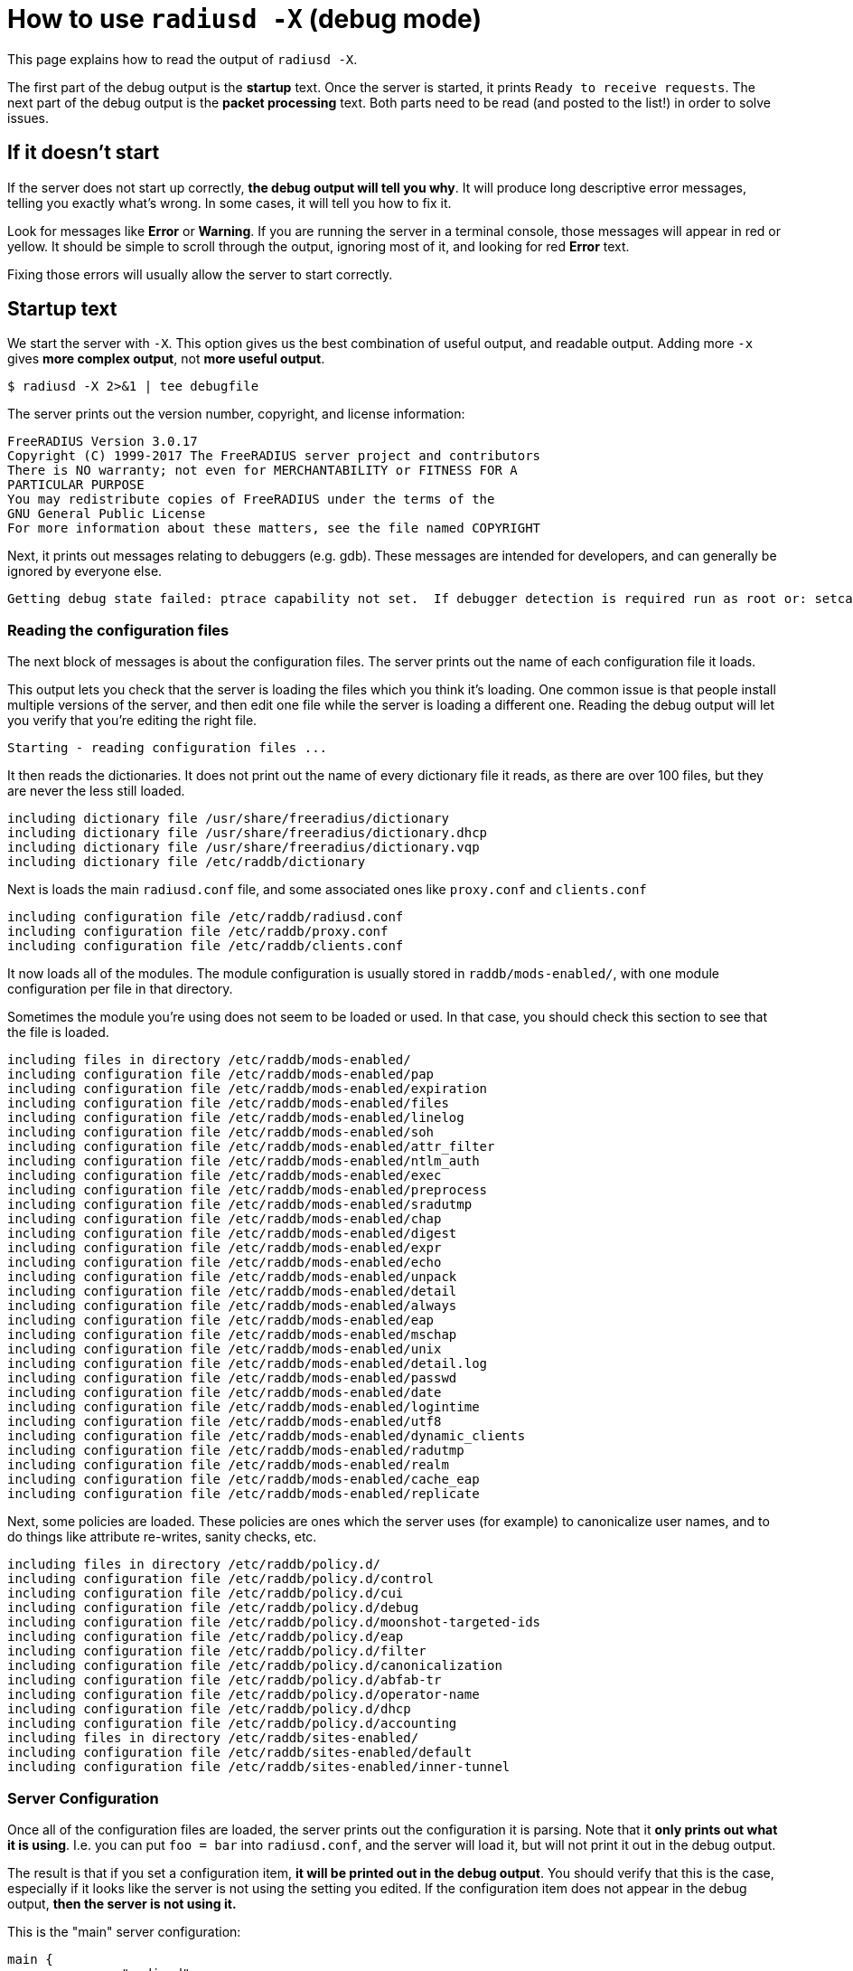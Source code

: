 # How to use `radiusd -X` (debug mode)

This page explains how to read the output of `radiusd -X`.

The first part of the debug output is the *startup* text.  Once the server is started, it prints `Ready to receive requests`.  The next part of the debug output is the *packet processing* text.  Both parts need to be read (and posted to the list!) in order to solve issues.

## If it doesn't start

If the server does not start up correctly, *the debug output will tell you why*.  It will produce long descriptive error messages, telling you exactly what's wrong.  In some cases, it will tell you how to fix it.

Look for messages like *Error* or *Warning*.  If you are running the server in a terminal console, those messages will appear in red or yellow.  It should be simple to scroll through the output, ignoring most of it, and looking for red *Error* text.

Fixing those errors will usually allow the server to start correctly.

## Startup text

We start the server with `-X`.  This option gives us the best combination of useful output, and readable output.  Adding more `-x` gives *more complex output*,  not *more useful output*.

    $ radiusd -X 2>&1 | tee debugfile

The server prints out the version number, copyright, and license information:

    FreeRADIUS Version 3.0.17
    Copyright (C) 1999-2017 The FreeRADIUS server project and contributors
    There is NO warranty; not even for MERCHANTABILITY or FITNESS FOR A
    PARTICULAR PURPOSE
    You may redistribute copies of FreeRADIUS under the terms of the
    GNU General Public License
    For more information about these matters, see the file named COPYRIGHT

Next, it prints out messages relating to debuggers (e.g. gdb).  These messages are intended for developers, and can generally be ignored by everyone else.

    Getting debug state failed: ptrace capability not set.  If debugger detection is required run as root or: setcap cap_sys_ptrace+ep <path_to_radiusd>

### Reading the configuration files

The next block of messages is about the configuration files.  The server prints out the name of each configuration file it loads.

This output lets you check that the server is loading the files which you think it's loading.  One common issue is that people install multiple versions of the server, and then edit one file while the server is loading a different one.  Reading the debug output will let you verify that you're editing the right file.

    Starting - reading configuration files ...

It then reads the dictionaries.  It does not print out the name of every dictionary file it reads, as there are over 100 files, but they are never the less still loaded.

    including dictionary file /usr/share/freeradius/dictionary
    including dictionary file /usr/share/freeradius/dictionary.dhcp
    including dictionary file /usr/share/freeradius/dictionary.vqp
    including dictionary file /etc/raddb/dictionary

Next is loads the main `radiusd.conf` file, and some associated ones like `proxy.conf` and `clients.conf`

    including configuration file /etc/raddb/radiusd.conf
    including configuration file /etc/raddb/proxy.conf
    including configuration file /etc/raddb/clients.conf

It now loads all of the modules.  The module configuration is usually stored in `raddb/mods-enabled/`, with one module configuration per file in that directory.

Sometimes the module you're using does not seem to be loaded or used.  In that case, you should check this section to see that the file is loaded.

    including files in directory /etc/raddb/mods-enabled/
    including configuration file /etc/raddb/mods-enabled/pap
    including configuration file /etc/raddb/mods-enabled/expiration
    including configuration file /etc/raddb/mods-enabled/files
    including configuration file /etc/raddb/mods-enabled/linelog
    including configuration file /etc/raddb/mods-enabled/soh
    including configuration file /etc/raddb/mods-enabled/attr_filter
    including configuration file /etc/raddb/mods-enabled/ntlm_auth
    including configuration file /etc/raddb/mods-enabled/exec
    including configuration file /etc/raddb/mods-enabled/preprocess
    including configuration file /etc/raddb/mods-enabled/sradutmp
    including configuration file /etc/raddb/mods-enabled/chap
    including configuration file /etc/raddb/mods-enabled/digest
    including configuration file /etc/raddb/mods-enabled/expr
    including configuration file /etc/raddb/mods-enabled/echo
    including configuration file /etc/raddb/mods-enabled/unpack
    including configuration file /etc/raddb/mods-enabled/detail
    including configuration file /etc/raddb/mods-enabled/always
    including configuration file /etc/raddb/mods-enabled/eap
    including configuration file /etc/raddb/mods-enabled/mschap
    including configuration file /etc/raddb/mods-enabled/unix
    including configuration file /etc/raddb/mods-enabled/detail.log
    including configuration file /etc/raddb/mods-enabled/passwd
    including configuration file /etc/raddb/mods-enabled/date
    including configuration file /etc/raddb/mods-enabled/logintime
    including configuration file /etc/raddb/mods-enabled/utf8
    including configuration file /etc/raddb/mods-enabled/dynamic_clients
    including configuration file /etc/raddb/mods-enabled/radutmp
    including configuration file /etc/raddb/mods-enabled/realm
    including configuration file /etc/raddb/mods-enabled/cache_eap
    including configuration file /etc/raddb/mods-enabled/replicate

Next, some policies are loaded.  These policies are ones which the server uses (for example) to canonicalize user names, and to do things like attribute re-writes, sanity checks, etc.

    including files in directory /etc/raddb/policy.d/
    including configuration file /etc/raddb/policy.d/control
    including configuration file /etc/raddb/policy.d/cui
    including configuration file /etc/raddb/policy.d/debug
    including configuration file /etc/raddb/policy.d/moonshot-targeted-ids
    including configuration file /etc/raddb/policy.d/eap
    including configuration file /etc/raddb/policy.d/filter
    including configuration file /etc/raddb/policy.d/canonicalization
    including configuration file /etc/raddb/policy.d/abfab-tr
    including configuration file /etc/raddb/policy.d/operator-name
    including configuration file /etc/raddb/policy.d/dhcp
    including configuration file /etc/raddb/policy.d/accounting
    including files in directory /etc/raddb/sites-enabled/
    including configuration file /etc/raddb/sites-enabled/default
    including configuration file /etc/raddb/sites-enabled/inner-tunnel

### Server Configuration

Once all of the configuration files are loaded, the server prints out the configuration it is parsing.  Note that it *only prints out what it is using*.  I.e. you can put `foo = bar` into `radiusd.conf`, and the server will load it, but will not print it out in the debug output.

The result is that if you set a configuration item, *it will be printed out in the debug output*.  You should verify that this is the case, especially if it looks like the server is not using the setting you edited.  If the configuration item does not appear in the debug output, *then the server is not using it.*

This is the "main" server configuration:

    main {
    	name = "radiusd"

Which directories the server is using,

    	prefix = "/"
    	localstatedir = "/var"
    	sbindir = "/usr/sbin"
    	logdir = "/var/log/radius"
    	run_dir = "/var/run/radiusd"
    	libdir = "/usr/lib"
    	radacctdir = "/var/log/radius/radacct"

Next we have some generic configuration settings which don't belong anywhere else.

    	hostname_lookups = no
    	max_request_time = 30
    	cleanup_delay = 5
    	max_requests = 16384
    	pidfile = "/var/run/radiusd/radiusd.pid"
    	checkrad = "/sbin/checkrad"
    	debug_level = 0
    	proxy_requests = yes

And the logging configuration.

     log {
     	stripped_names = no
     	auth = no
     	auth_badpass = no
     	auth_goodpass = no
     	colourise = yes
     	msg_denied = "You are already logged in - access denied"
     }
     resources {
     }

The security settings.

     security {
     	max_attributes = 200
     	reject_delay = 1.000000
     	status_server = yes
     	allow_vulnerable_openssl = "yes"
     }
    }

At this point, the server is well on it's way to running.

### Proxy Configuration

The server now loads its proxy configuration, as was defined in `proxy.conf`:

    radiusd: #### Loading Realms and Home Servers ####

The over all proxy configuration is loaded.

     proxy server {
     	retry_delay = 5
     	retry_count = 3
     	default_fallback = no
     	dead_time = 120
     	wake_all_if_all_dead = no
     }

Followed by `home_server` configurations.

     home_server localhost {
     	ipaddr = 127.0.0.1
     	port = 1812
     	type = "auth"
     	secret = <<< secret >>>
     	response_window = 20.000000
     	response_timeouts = 1
     	max_outstanding = 65536
     	zombie_period = 40
     	status_check = "status-server"
     	ping_interval = 30
     	check_interval = 30
     	check_timeout = 4
     	num_answers_to_alive = 3
     	revive_interval = 120
      limit {
      	max_connections = 16
      	max_requests = 0
      	lifetime = 0
      	idle_timeout = 0
      }
      coa {
      	irt = 2
      	mrt = 16
      	mrc = 5
      	mrd = 30
      }
     }

Followed by `home_server_pool` configurations.

     home_server_pool my_auth_failover {
    	type = fail-over
    	home_server = localhost
     }

Followed by `realm` configurations.

     realm example.com {
    	auth_pool = my_auth_failover
     }
     realm LOCAL {
     }
     realm int {
    	virtual_server = inner-tunnel
     }

### Clients

It now loads individual clients:

    radiusd: #### Loading Clients ####
     client localhost {
     	ipaddr = 127.0.0.1
     	require_message_authenticator = no
     	secret = <<< secret >>>
     	nas_type = "other"
     	proto = "*"
      limit {
      	max_connections = 16
      	lifetime = 0
      	idle_timeout = 30
      }
     }
     client localhost_ipv6 {
     	ipv6addr = ::1
     	require_message_authenticator = no
     	secret = <<< secret >>>
      limit {
      	max_connections = 16
      	lifetime = 0
      	idle_timeout = 30
      }
     }

### Auth-Type

The server then creates `Auth-Type`, as set in the virtual servers.  These `Auth-Type` names and values are used by the modules, so they need to be created now.

     # Creating Auth-Type = mschap
     # Creating Auth-Type = digest
     # Creating Auth-Type = eap
     # Creating Auth-Type = PAP
     # Creating Auth-Type = CHAP
     # Creating Auth-Type = MS-CHAP

### Modules

When the server read the module configuration file above (from `raddb/mods-enabled`), that meant just reding the contents of the file.  It is now ready to load the dynamic library which reads that configuration, and which parses the configuration to determine what to do with it.

Each module will print out it's configuration, along with any errors or warnings it sees when it is loading itself.

    radiusd: #### Instantiating modules ####
     modules {

Here is loads the `pap` module.  There are multiple lines being printed at each stage of the process.

First, it discovers it has to load the `pap` module, and decides to do that.

      # Loaded module rlm_pap

Second, it tells you which files is used to read the `pap` module configuration.

      # Loading module "pap" from file /etc/raddb/mods-enabled/pap

Finally, it prints out the configuration that is used by the `pap` module.

      pap {
        normalise = yes
      }

When you are editing a module configuration, it is good to check the debug output for that module, to see:

* was the module loaded?
* is it using the file you edited?
* are the configuration changes you made showing up in the debug output?

Some modules like `expiration` do not have any configuration items, and therefore don't print out any configuration when they are loaded.

      # Loaded module rlm_expiration
      # Loading module "expiration" from file /etc/raddb/mods-enabled/expiration

This module loads the `users` file.

      # Loaded module rlm_files
      # Loading module "files" from file /etc/raddb/mods-enabled/files
      files {
      	filename = "/etc/raddb/mods-config/files/authorize"
      	acctusersfile = "/etc/raddb/mods-config/files/accounting"
      	preproxy_usersfile = "/etc/raddb/mods-config/files/pre-proxy"
      }

The server loads a large number of modules, so we will omit them here.

Finally, it is done loading all modules, and prints this:

     } # modules

### Virtual Servers

Next, it loads "virtual servers".

    radiusd: #### Loading Virtual Servers ####

It prints out the server, and name, along with which file it was loaded from.

    server default { # from file /etc/raddb/sites-enabled/default

It then double-checks the various processing sections.

     # Loading authenticate {...}
     # Loading authorize {...}
     # Loading preacct {...}
     # Loading accounting {...}

The `sql` module is in the default configuration, even if the `sql` module is not enabled.  This warning message is then printed out.

It can be ignored, or, in a production environment where you don't use `sql`, you can just remove references to `sql` from the virtual servers.

    Ignoring "sql" (see raddb/mods-available/README.rst)
     # Loading post-proxy {...}
     # Loading post-auth {...}
    } # server default
    server inner-tunnel { # from file /etc/raddb/sites-enabled/inner-tunnel
     # Loading authenticate {...}
     # Loading authorize {...}
     # Loading session {...}
     # Loading post-auth {...}

In some situations, it tells you where the configuration can be simplified.

     # Skipping contents of 'if' as it is always 'false' -- /etc/raddb/sites-enabled/inner-tunnel:335
    } # server inner-tunnel

### Listen Sections

After loading all of the virtual servers, it then opens the various network sockets used to read and write packets.

    radiusd: #### Opening IP addresses and Ports ####

First, it prints out the configuration for the listen sections.

    listen {
      	type = "auth"
      	ipaddr = *
      	port = 0
       limit {
       	max_connections = 16
       	lifetime = 0
       	idle_timeout = 30
       }
    }
    listen {
      	type = "acct"
      	ipaddr = *
      	port = 0
       limit {
       	max_connections = 16
       	lifetime = 0
       	idle_timeout = 30
       }
    }
    listen {
      	type = "auth"
      	ipv6addr = ::
      	port = 0
       limit {
       	max_connections = 16
       	lifetime = 0
       	idle_timeout = 30
       }
    }
    listen {
      	type = "acct"
      	ipv6addr = ::
      	port = 0
       limit {
       	max_connections = 16
       	lifetime = 0
       	idle_timeout = 30
       }
    }
    listen {
      	type = "auth"
      	ipaddr = 127.0.0.1
      	port = 18120
    }

After reading all of the configuration, it opens the ports, and prints out a list of IP addresses and ports which it is using.

    Listening on auth address * port 1812 bound to server default
    Listening on acct address * port 1813 bound to server default
    Listening on auth address :: port 1812 bound to server default
    Listening on acct address :: port 1813 bound to server default
    Listening on auth address 127.0.0.1 port 18120 bound to server inner-tunnel
    Listening on proxy address * port 39556
    Listening on proxy address :: port 52609

And we finally get to this line.

    Ready to process requests

Once this has been printed, the debug output changes to packet processing.

Note that if *nothing* is ever printed after this line, then the server is not receiving any packets.  No amount of changing the server configuration will solve that problem.  Instead, you must fix the firewall, SeLinux configuration, network routing, etc. so that the OS delivers RADIUS packets to the server.

## Packet Processing

Each line (or most of them) of the packet processing output starts with a request number, e.g. `(0)`.  This number lets you track debug messages which are all for one packet.  Messages from different packets may be inter-mingled, due to threading or proxying.  Prefixing the messages with a number allows the messages to be easily differentiated.

### Receiving a packet

The first message for a packet tells you what type of packet was received, what it's RADIUS ID is, and the source / destination IP / port information.

    (0) Received Access-Request Id 104 from 127.0.0.1:33278 to 127.0.0.1:1812 length 73

After that, it prints out all of the attributes which were received in the packet.

    (0)   User-Name = "bob"
    (0)   User-Password = "wrongpassword"
    (0)   NAS-IP-Address = 127.0.1.1
    (0)   NAS-Port = 0
    (0)   Message-Authenticator = 0x3d27116b37323e4f629b4e8217fc25c8

Note that if an attribute is not printed here, then *it does not exist*.  If you need the packet to contain an attribute, then you must **fix the NAS** so that the NAS sends the attribute.

Once the packet is received, it is run through the various processing sections of the server.  For Access-Request packets, these are `authorize`, `authenticate`, and `post-auth`.

    (0) # Executing section authorize from file /etc/raddb/sites-enabled/default
    (0)   authorize {

The `authorize` section contains a number of modules, along with unlang keywords like `if`, `update`, etc.

Each module prints out what it is doing, and why.  For example, the `suffix` module here is looking for `User-Name` attributes which contain `user@domain`.

    (0) suffix: Checking for suffix after "@"
    (0) suffix: No '@' in User-Name = "bob", looking up realm NULL
    (0) suffix: No such realm "NULL"

The server core then prints out the "return code" of the module.  See `man unlang` for a deeper explanation of return codes.

    (0)     [suffix] = noop
    (0)     [files] = noop

The `authorize` section also has a return code.

    (0)   } # authorize = noop

In this case, the user is unknown, so they will be rejected.

    (0) ERROR: No Auth-Type found: rejecting the user via Post-Auth-Type = Reject
    (0) Failed to authenticate the user

The packet is processed through the `Post-Auth-Type REJECT` section

    (0) Using Post-Auth-Type Reject
    (0) # Executing group from file /etc/raddb/sites-enabled/default
    (0)   Post-Auth-Type REJECT {

That section contains more modules and unlang statements.

Here, the `attr_filter` module is removing attributes which are forbidden from appearing in an Access-Reject packet.

    (0) attr_filter.access_reject: EXPAND %{User-Name}
    (0) attr_filter.access_reject:    --> bob
    (0) attr_filter.access_reject: Matched entry DEFAULT at line 11
    (0)     [attr_filter.access_reject] = updated
    (0)     [eap] = noop
    (0)     policy remove_reply_message_if_eap {
    (0)       if (&reply:EAP-Message && &reply:Reply-Message) {
    (0)       if (&reply:EAP-Message && &reply:Reply-Message)  -> FALSE
    (0)       else {
    (0)         [noop] = noop
    (0)       } # else = noop
    (0)     } # policy remove_reply_message_if_eap = noop

Finally, the `Post-Auth-Type REJECT` section is done.

    (0)   } # Post-Auth-Type REJECT = updated

Since this is an Access-Reject, it is delayed for one second to prevent password attacks.  The `reject_delay` configuration above control this delay.

    (0) Delaying response for 1.000000 seconds

The server then sleeps for a while, waking up periodically to deal with internal book-keeping.

    Waking up in 0.3 seconds.
    Waking up in 0.6 seconds.

Finally after a one-second delay, the server wakes up and sends the Access-Reject packet.

    (0) Sending delayed response

The IP / port printed here is the mirror of the one printed for the Access-Request, above.  This indicates that it's a reply to an earlier request.

    (0) Sent Access-Reject Id 104 from 127.0.0.1:1812 to 127.0.0.1:33278 length 20

If there are any attributes in the reply packet, they will be printed here.  In this case, there are non.

Note that you **should** check the reply attributes to see if the server is sending the reply you expect.  If it is not sending the correct reply. you will need to fix the configuration to do so.

If it is sending the correct reply, but the user is not getting the expected service, then the problem is the NAS.  No amount of changing the server configuration will make the NAS behave.

The server then sleeps for a while:

    Waking up in 3.9 seconds.

And then cleans up the request and it's associated response.  This delay is controlled by `cleanup_delay`, which was seen earlier in the debug output.

    (0) Cleaning up request packet ID 104 with timestamp +23

Since there's nothing more to do, we're back to this message.

    Ready to process requests

The debug log has another packet, which we will skip, as it's largely the same as the previous one.

    (1) Received Access-Request Id 146 from 127.0.0.1:40967 to 127.0.0.1:1812 length 73
    (1)   User-Name = "bob"
    (1)   User-Password = "wrongagain"
    (1)   NAS-IP-Address = 127.0.1.1
    (1)   NAS-Port = 0

The debug log then shows a successful authentication.

The input packet is largely the same, but has a different `User-Name` and `User-Password` attribute.

    (2) Received Access-Request Id 135 from 127.0.0.1:40344 to 127.0.0.1:1812 length 77
    (2)   User-Name = "bob@int"
    (2)   User-Password = "test"
    (2)   NAS-IP-Address = 127.0.1.1
    (2)   NAS-Port = 0

The `Message-Authenticator` attribute is a cryptographic signature of the packet, and has no other meaning.

    (2)   Message-Authenticator = 0x3b3f4cf11005dcccfe78bb4a5830dd52

We start the `authorize` section again/

    (2) # Executing section authorize from file /etc/raddb/sites-enabled/default
    (2)   authorize {

This time the `suffix` module does find a suffix.

    (2) suffix: Checking for suffix after "@"
    (2) suffix: Looking up realm "int" for User-Name = "bob@int"

The realm `int` is defined above in the `realm` configuration.

    (2) suffix: Found realm "int"

The `suffix` module splits the `User-Name` into a `Stripped-User-Name` and `Realm` attributes.  The `Stripped-User-Name` is used by subsequent modules to match the user's name.

    (2) suffix: Adding Stripped-User-Name = "bob"
    (2) suffix: Adding Realm = "int"
    (2) suffix: Proxying request from user bob to realm int
    (2) suffix: Preparing to proxy authentication request to realm "int" 
    (2)     [suffix] = updated
    (2)     [files] = noop
    (2)   } # authorize = updated
    (2) Starting proxy to home server (null) port 1812

This configuration has been changed from the default configuration to proxy packets to the `inner-tunnel` virtual server.  This change was done here strictly for demonstration purposes.  It is not necessary (and you should not do it!) in normal configurations.

    Proxying to virtual server inner-tunnel
    (2) # Executing section authorize from file /etc/raddb/sites-enabled/inner-tunnel
    (2)   authorize {

The `files` module matches the user name and realm, at `line 1` of the `users` file.  This output lets you know exactly which entry was matched.

If the server does not do what you expect it to do, you should read `line 1` of the `users` file (or whatever entry matched), to verify that the entry is what you expect it to be.

    (2) files: users: Matched entry bob@int at line 1
    (2)     [files] = ok

The `pap` module sees the `Cleartext-Password` which was set in the `users` file, along with the `User-Password` that came from the packet.  The module then sets `Auth-Type := PAP`.  This is so that the `authenticate` section will run the `pap` module, which will then authenticate the user.

    (2)     [pap] = updated
    (2)   } # authorize = updated

It now runs `Auth-Type PAP`

    (2) Found Auth-Type = PAP
    (2) # Executing group from file /etc/raddb/sites-enabled/inner-tunnel
    (2)   Auth-Type PAP {

The `pap` module tells you that everything is OK.

    (2) pap: Login attempt with password
    (2) pap: Comparing with "known good" Cleartext-Password
    (2) pap: User authenticated successfully
    (2)     [pap] = ok
    (2)   } # Auth-Type PAP = ok

It now runs the normal `post-auth` section

    (2) # Executing section post-auth from file /etc/raddb/sites-enabled/inner-tunnel
    (2)   post-auth {
    (2)     update reply {
    (2)       Reply-Message := "hello"
    (2)     } # update reply = noop
    (2)     if (0) {
    (2)     if (0)  -> FALSE
    (2)   } # post-auth = noop
    (2) Finished internally proxied request.
    (2) Clearing existing &reply: attributes

Because this is a proxied request, it now runs the `post-proxy` section of the `default` virtual server.

    (2) # Executing section post-proxy from file /etc/raddb/sites-enabled/default
    (2)   post-proxy {
    (2)     policy debug_reply {
    (2)       if ("%{debug_attr:reply:}" == '') {
    (2)       Attributes matching "reply:"
    (2)         EXPAND %{debug_attr:reply:}
    (2)            --> 
    (2)         if ("%{debug_attr:reply:}" == '')  -> TRUE
    (2)         if ("%{debug_attr:reply:}" == '')  {
    (2)           [noop] = noop
    (2)         } # if ("%{debug_attr:reply:}" == '')  = noop
    (2)       } # policy debug_reply = noop
    (2)     } # post-proxy = noop

This `Auth-Type = Accept` is added by the server code when proxying.  Since the proxied request returned an Access-Accept, the `default` virtual server treats that as a successful authentication.

    (2)   Found Auth-Type = Accept
    (2)   Auth-Type = Accept, accepting the user

It then runs the `post-auth` section from the `default` virtual server.

    (2)   # Executing section post-auth from file /etc/raddb/sites-enabled/default
    (2)     post-auth {
    (2)       update {
    (2)         No attributes updated
    (2)       } # update = noop
    (2)       [exec] = noop
    (2)       policy remove_reply_message_if_eap {
    (2)         if (&reply:EAP-Message && &reply:Reply-Message) {
    (2)         if (&reply:EAP-Message && &reply:Reply-Message)  -> FALSE
    (2)         else {
    (2)           [noop] = noop
    (2)         } # else = noop
    (2)       } # policy remove_reply_message_if_eap = noop
    (2)     } # post-auth = noop

And finally returns an Access-Accept to the client.  The `Reply-Message` here was take from `line 1` of the `users` file, when it matched above.

    (2)   Sent Access-Accept Id 135 from 127.0.0.1:1812 to 127.0.0.1:40344 length 0
    (2)     Reply-Message := "hello"
    (2)   Finished request
    Waking up in 4.9 seconds.
    (2)   Cleaning up request packet ID 135 with timestamp +74
    Ready to process requests
    ^C

That is a *lot* of information to go through.  We hope that this page has been useful.
